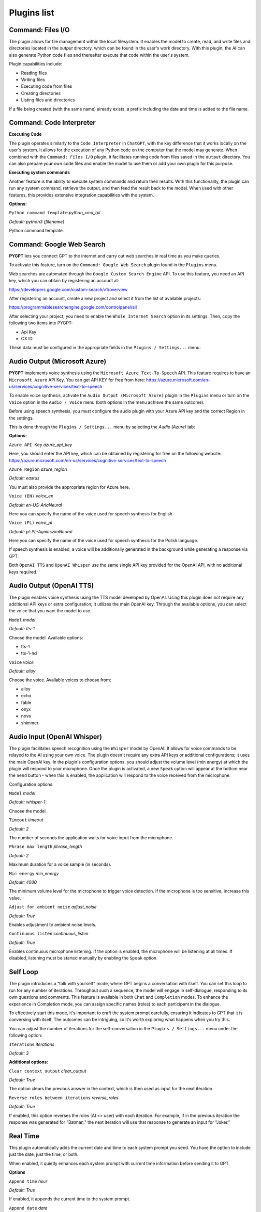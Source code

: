 Plugins list
============

Command: Files I/O
-----------------

The plugin allows for file management within the local filesystem. It enables the model to create, read, and write files and directories located in the `output` directory, which can be found in the user's work directory. With this plugin, the AI can also generate Python code files and thereafter execute that code within the user's system.

Plugin capabilities include:

* Reading files
* Writing files
* Executing code from files
* Creating directories
* Listing files and directories

If a file being created (with the same name) already exists, a prefix including the date and time is added to the file name.


Command: Code Interpreter
-------------------------

**Executing Code**

The plugin operates similarly to the ``Code Interpreter`` in ``ChatGPT``, with the key difference that it works locally on the user's system. It allows for the execution of any Python code on the computer that the model may generate. When combined with the ``Command: Files I/O`` plugin, it facilitates running code from files saved in the ``output`` directory. You can also prepare your own code files and enable the model to use them or add your own plugin for this purpose.

**Executing system commands**

Another feature is the ability to execute system commands and return their results. With this functionality, the plugin can run any system command, retrieve the output, and then feed the result back to the model. When used with other features, this provides extensive integration capabilities with the system.

**Options:**

``Python command template`` *python_cmd_tpl*

*Default:* `python3 {filename}`

Python command template.

Command: Google Web Search
--------------------------

**PYGPT** lets you connect GPT to the internet and carry out web searches in real time as you make queries.

To activate this feature, turn on the ``Command: Google Web Search`` plugin found in the ``Plugins`` menu.

Web searches are automated through the ``Google Custom Search Engine`` API. 
To use this feature, you need an API key, which you can obtain by registering an account at:

https://developers.google.com/custom-search/v1/overview

After registering an account, create a new project and select it from the list of available projects:

https://programmablesearchengine.google.com/controlpanel/all

After selecting your project, you need to enable the ``Whole Internet Search`` option in its settings. 
Then, copy the following two items into PYGPT:

* Api Key
* CX ID

These data must be configured in the appropriate fields in the ``Plugins / Settings...`` menu:

.. image:: images/v2_plugin_google.png
   :width: 600


Audio Output (Microsoft Azure)
--------------------------

**PYGPT** implements voice synthesis using the ``Microsoft Azure Text-To-Speech`` API.
This feature requires to have an ``Microsoft Azure`` API Key. 
You can get API KEY for free from here: https://azure.microsoft.com/en-us/services/cognitive-services/text-to-speech


To enable voice synthesis, activate the ``Audio Output (Microsoft Azure)`` plugin in the ``Plugins`` menu or 
turn on the ``Voice`` option in the ``Audio / Voice`` menu (both options in the menu achieve the same outcome).

Before using speech synthesis, you must configure the audio plugin with your Azure API key and the correct 
Region in the settings.

This is done through the ``Plugins / Settings...`` menu by selecting the `Audio (Azure)` tab:

.. image:: images/v2_azure.png
   :width: 600

**Options:**

``Azure API Key`` *azure_api_key*

Here, you should enter the API key, which can be obtained by registering for free on the following website: https://azure.microsoft.com/en-us/services/cognitive-services/text-to-speech

``Azure Region`` *azure_region*

*Default:* `eastus`

You must also provide the appropriate region for Azure here.


``Voice (EN)`` *voice_en*

*Default:* `en-US-AriaNeural`

Here you can specify the name of the voice used for speech synthesis for English.


``Voice (PL)`` *voice_pl*

*Default:* `pl-PL-AgnieszkaNeural`

Here you can specify the name of the voice used for speech synthesis for the Polish language.

If speech synthesis is enabled, a voice will be additionally generated in the background while generating a response via GPT.

Both ``OpenAI TTS`` and ``OpenAI Whisper`` use the same single API key provided for the OpenAI API, with no additional keys required.


Audio Output (OpenAI TTS)
--------------------------

The plugin enables voice synthesis using the TTS model developed by OpenAI. Using this plugin does not require any additional API keys or extra configuration; it utilizes the main OpenAI key. Through the available options, you can select the voice that you want the model to use.

``Model`` *model*

*Default:* `tts-1`

Choose the model. Available options:

* tts-1
* tts-1-hd

``Voice`` *voice*

*Default:* `alloy`

Choose the voice. Available voices to choose from:

* alloy
* echo
* fable
* onyx
* nova
* shimmer

Audio Input (OpenAI Whisper)
----------------------------

The plugin facilitates speech recognition using the ``Whisper`` model by OpenAI. It allows for voice commands to be relayed to the AI using your own voice. The plugin doesn't require any extra API keys or additional configurations; it uses the main OpenAI key. In the plugin's configuration options, you should adjust the volume level (min energy) at which the plugin will respond to your microphone. Once the plugin is activated, a new ``Speak`` option will appear at the bottom near the ``Send`` button  -  when this is enabled, the application will respond to the voice received from the microphone.

Configuration options:

``Model`` *model*

*Default:* `whisper-1`

Choose the model.

``Timeout`` *timeout*

*Default:* `2`

The number of seconds the application waits for voice input from the microphone.

``Phrase max length`` *phrase_length*

*Default:* `2`

Maximum duration for a voice sample (in seconds).

``Min energy`` *min_energy*

*Default:* `4000`

The minimum volume level for the microphone to trigger voice detection. If the microphone is too sensitive, increase this value.

``Adjust for ambient noise`` *adjust_noise*

*Default:* `True`

Enables adjustment to ambient noise levels.

``Continuous listen`` *continuous_listen*

*Default:* `True`

Enables continuous microphone listening. If the option is enabled, the microphone will be listening at all times. If disabled, listening must be started manually by enabling the ``Speak`` option.


Self Loop
----------

The plugin introduces a "talk with yourself" mode, where GPT begins a conversation with itself. 
You can set this loop to run for any number of iterations. Throughout such a sequence, the model will engage 
in self-dialogue, responding to its own questions and comments. This feature is available in both ``Chat`` and ``Completion`` modes. 
To enhance the experience in Completion mode, you can assign specific names (roles) to each participant in the dialogue.

To effectively start this mode, it's important to craft the system prompt carefully, ensuring it indicates to GPT that 
it is conversing with itself. The outcomes can be intriguing, so it's worth exploring what happens when you try this.

You can adjust the number of iterations for the self-conversation in the ``Plugins / Settings...`` menu under the following option:

``Iterations`` *iterations*

*Default:* `3`


**Additional options:**

``Clear context output`` *clear_output*

*Default:* `True`

The option clears the previous answer in the context, which is then used as input for the next iteration.


``Reverse roles between iterations`` *reverse_roles*

*Default:* `True`

If enabled, this option reverses the roles (AI <> user) with each iteration. For example, 
if in the previous iteration the response was generated for "Batman," the next iteration will use that 
response to generate an input for "Joker."


Real Time
----------

This plugin automatically adds the current date and time to each system prompt you send. 
You have the option to include just the date, just the time, or both.

When enabled, it quietly enhances each system prompt with current time information before sending it to GPT.

**Options**

``Append time`` *hour*

*Default:* `True`

If enabled, it appends the current time to the system prompt.


``Append date`` *date*

*Default:* `True`

If enabled, it appends the current date to the system prompt.


``Template`` *tpl*

*Default:* `Current time is {time}.`

Template to append to the system prompt. The placeholder ``{time}`` will be replaced with the 
current date and time in real-time.

Creating Your Own Plugins
--------------------------

You can create your own plugin for **PYGPT** at any time. The plugin can be written in Python and then registered with the application just before launching it. All plugins included with the app are stored in the ``plugin`` directory - you can use them as coding examples for your own plugins. Then, you can create your own and register it in the system using:

.. code-block:: python

  # custom_launcher.py

  from pygpt_net.app import Launcher
  from my_plugin import MyPlugin


  def run():
      """Runs the app."""
      # Initialize the app
      launcher = Launcher()
      launcher.init()

      # Add your plugins
      ...
      launcher.add_plugin(MyPlugin())

      # Launch the app
      launcher.run()